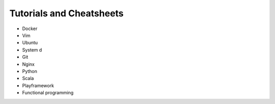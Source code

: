 *****
Tutorials and Cheatsheets
*****

* Docker
* Vim
* Ubuntu
* System d
* Git
* Nginx
* Python
* Scala
* Playframework
* Functional programming
